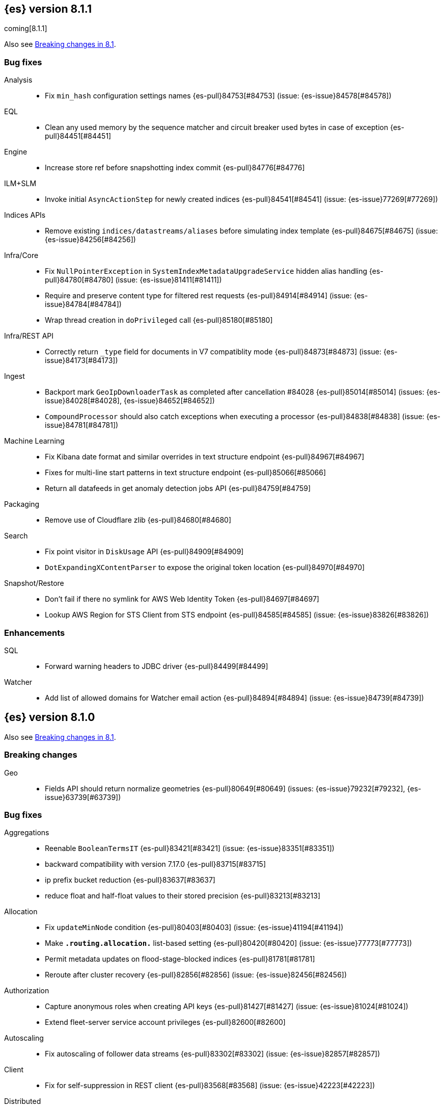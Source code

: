 [[release-notes-8.1.1]]
== {es} version 8.1.1

coming[8.1.1]

Also see <<breaking-changes-8.1,Breaking changes in 8.1>>.

[[bug-8.1.1]]
[float]
=== Bug fixes

Analysis::
* Fix `min_hash` configuration settings names {es-pull}84753[#84753] (issue: {es-issue}84578[#84578])

EQL::
* Clean any used memory by the sequence matcher and circuit breaker used bytes in case of exception {es-pull}84451[#84451]

Engine::
* Increase store ref before snapshotting index commit {es-pull}84776[#84776]

ILM+SLM::
* Invoke initial `AsyncActionStep` for newly created indices {es-pull}84541[#84541] (issue: {es-issue}77269[#77269])

Indices APIs::
* Remove existing `indices/datastreams/aliases` before simulating index template {es-pull}84675[#84675] (issue: {es-issue}84256[#84256])

Infra/Core::
* Fix `NullPointerException` in `SystemIndexMetadataUpgradeService` hidden alias handling {es-pull}84780[#84780] (issue: {es-issue}81411[#81411])
* Require and preserve content type for filtered rest requests {es-pull}84914[#84914] (issue: {es-issue}84784[#84784])
* Wrap thread creation in `doPrivileged` call {es-pull}85180[#85180]

Infra/REST API::
* Correctly return `_type` field for documents in V7 compatiblity mode {es-pull}84873[#84873] (issue: {es-issue}84173[#84173])

Ingest::
* Backport mark `GeoIpDownloaderTask` as completed after cancellation #84028 {es-pull}85014[#85014] (issues: {es-issue}84028[#84028], {es-issue}84652[#84652])
* `CompoundProcessor` should also catch exceptions when executing a processor {es-pull}84838[#84838] (issue: {es-issue}84781[#84781])

Machine Learning::
* Fix Kibana date format and similar overrides in text structure endpoint {es-pull}84967[#84967]
* Fixes for multi-line start patterns in text structure endpoint {es-pull}85066[#85066]
* Return all datafeeds in get anomaly detection jobs API {es-pull}84759[#84759]

Packaging::
* Remove use of Cloudflare zlib {es-pull}84680[#84680]

Search::
* Fix point visitor in `DiskUsage` API {es-pull}84909[#84909]
* `DotExpandingXContentParser` to expose the original token location {es-pull}84970[#84970]

Snapshot/Restore::
* Don't fail if there no symlink for AWS Web Identity Token {es-pull}84697[#84697]
* Lookup AWS Region for STS Client from STS endpoint {es-pull}84585[#84585] (issue: {es-issue}83826[#83826])

[[enhancement-8.1.1]]
[float]
=== Enhancements

SQL::
* Forward warning headers to JDBC driver {es-pull}84499[#84499]

Watcher::
* Add list of allowed domains for Watcher email action {es-pull}84894[#84894] (issue: {es-issue}84739[#84739])


[[release-notes-8.1.0]]
== {es} version 8.1.0

Also see <<breaking-changes-8.1,Breaking changes in 8.1>>.

[[breaking-8.1.0]]
[float]
=== Breaking changes

Geo::
* Fields API should return normalize geometries {es-pull}80649[#80649] (issues: {es-issue}79232[#79232], {es-issue}63739[#63739])

[[bug-8.1.0]]
[float]
=== Bug fixes

Aggregations::
* Reenable `BooleanTermsIT` {es-pull}83421[#83421] (issue: {es-issue}83351[#83351])
* backward compatibility with version 7.17.0 {es-pull}83715[#83715]
* ip prefix bucket reduction {es-pull}83637[#83637]
* reduce float and half-float values to their stored precision {es-pull}83213[#83213]

Allocation::
* Fix `updateMinNode` condition {es-pull}80403[#80403] (issue: {es-issue}41194[#41194])
* Make `*.routing.allocation.*` list-based setting {es-pull}80420[#80420] (issue: {es-issue}77773[#77773])
* Permit metadata updates on flood-stage-blocked indices {es-pull}81781[#81781]
* Reroute after cluster recovery {es-pull}82856[#82856] (issue: {es-issue}82456[#82456])

Authorization::
* Capture anonymous roles when creating API keys {es-pull}81427[#81427] (issue: {es-issue}81024[#81024])
* Extend fleet-server service account privileges {es-pull}82600[#82600]

Autoscaling::
* Fix autoscaling of follower data streams {es-pull}83302[#83302] (issue: {es-issue}82857[#82857])

Client::
* Fix for self-suppression in REST client {es-pull}83568[#83568] (issue: {es-issue}42223[#42223])

Distributed::
* [GCE Discovery] Correctly handle large zones with 500 or more instances {es-pull}83785[#83785] (issue: {es-issue}83783[#83783])

Engine::
* Fork to `WRITE` thread when failing shard {es-pull}84606[#84606] (issue: {es-issue}84602[#84602])

Geo::
* Handle bounds properly when grid tiles crosses the dateline {es-pull}83348[#83348] (issue: {es-issue}83299[#83299])
* `GeometryNormalizer` should not fail if it cannot compute signed area {es-pull}84051[#84051] (issue: {es-issue}83946[#83946])

ILM+SLM::
* Fix `PolicyStepsRegistry`'s `cachedSteps` null handling {es-pull}84588[#84588]

Indices APIs::
* Allow removing unreferenced composable data stream templates {es-pull}84376[#84376] (issues: {es-issue}84171[#84171], {es-issue}84188[#84188])
* Simplify and speed up `ExecutorSelector` {es-pull}83514[#83514] (issue: {es-issue}82450[#82450])

Infra/Core::
* Always re-run Feature migrations which have encountered errors {es-pull}83918[#83918] (issue: {es-issue}83917[#83917])
* Copy `trace.id` in threadcontext stash {es-pull}83218[#83218]
* Preserve context in `ResultDeduplicator` {es-pull}84038[#84038] (issue: {es-issue}84036[#84036])
* Registration of `SystemIndexMigrationTask` named xcontent objects {es-pull}84192[#84192] (issue: {es-issue}84115[#84115])
* Update system index mappings if `_meta` is null {es-pull}83896[#83896] (issue: {es-issue}83890[#83890])

Infra/REST API::
* Do not allow safelisted media types on Content-Type {es-pull}83448[#83448]

Infra/Scripting::
* Fix duplicated allow lists upon script engine creation {es-pull}82820[#82820] (issue: {es-issue}82778[#82778])
* Fix plumbing in double and keyword runtime fields for the scripting fields API {es-pull}83392[#83392]

Ingest::
* Fix `GeoIpDownloader` startup during rolling upgrade {es-pull}84000[#84000]
* Short circuit date patterns after first match {es-pull}83764[#83764]

Machine Learning::
* Allow autoscaling to work when vertical scaling is possible {es-pull}84242[#84242] (issue: {es-issue}84198[#84198])
* Correctly capture min stats for `inference.ingest_processors` in ML usage {es-pull}82352[#82352]
* Fail queued inference requests with cause if the process crashes {es-pull}81584[#81584]
* Fix NLP tokenization `never_split` handling around punctuation {es-pull}82982[#82982]
* Fix `ZeroShotClassificationConfig` update mixing fields {es-pull}82848[#82848]
* Fix bug where initial scale from 0->1 could scale too high {es-pull}84244[#84244]
* Fix submit after shutdown in process worker service {es-pull}83645[#83645] (issue: {es-issue}83633[#83633])
* Fixes `categorize_text` parameter validation to be parse order independent {es-pull}82628[#82628] (issue: {es-issue}82629[#82629])
* Record node shutdown start time for each node {es-pull}84355[#84355]
* Register the named X-content parser for snapshot upgrade params {es-pull}84420[#84420] (issue: {es-issue}84419[#84419])
* Retry anomaly detection job recovery during relocation {es-pull}83456[#83456]
* Return `zxx` for `lang_ident_model_1` if no valid text is found for language identification {es-pull}82746[#82746] (issue: {es-issue}81933[#81933])
* Text structure finder caps exclude lines pattern at 1000 characters {es-pull}84236[#84236] (issue: {es-issue}83434[#83434])
* Validate vocabulary on model deployment {es-pull}81548[#81548] (issue: {es-issue}81470[#81470])
* Wait for model process to stop in stop deployment {es-pull}83644[#83644]

Mapping::
* Add support for sub-fields to `search_as_you_type` fields {es-pull}82430[#82430] (issue: {es-issue}56326[#56326])
* Better exception message for `MappingParser.parse` {es-pull}80696[#80696]
* Completion field to support multiple completion multi-fields {es-pull}83595[#83595] (issue: {es-issue}83534[#83534])

Network::
* Throw `NoSeedNodeLeftException` on proxy failure {es-pull}80961[#80961] (issue: {es-issue}80898[#80898])

Packaging::
* Add `log4j-slf4j-impl` to `repository-azure` {es-pull}83661[#83661] (issue: {es-issue}83652[#83652])
* Restart ES after keystore upgrade in postinst {es-pull}84224[#84224] (issue: {es-issue}82433[#82433])

Recovery::
* Add missing `indices.recovery.internal_action_retry_timeout` to list of settings {es-pull}83354[#83354]
* Add missing max overcommit factor to list of (dynamic) settings {es-pull}83350[#83350]

SQL::
* Fix txt format for empty result sets {es-pull}83376[#83376]

Search::
* Avoid eagerly loading `StoredFieldsReader` in fetch phase {es-pull}83693[#83693] (issue: {es-issue}82777[#82777])
* Do not deserialise the document when not needed in the fields fetch phase {es-pull}84184[#84184]
* Returns valid PIT when no index matched {es-pull}83424[#83424]

Security::
* Add validation for API key role descriptors {es-pull}82049[#82049] (issue: {es-issue}67311[#67311])

Snapshot/Restore::
* Adjust `LinuxFileSystemNatives.allocatedSizeInBytes` for aarch64 architectures {es-pull}81376[#81376] (issues: {es-issue}80437[#80437], {es-issue}81362[#81362])
* Distinguish "missing repository" from "missing repository plugin" {es-pull}82457[#82457] (issue: {es-issue}81758[#81758])
* Fix `DirectBlobContainerIndexInput` cloning method {es-pull}84341[#84341] (issue: {es-issue}84238[#84238])
* Move get snapshots serialization to management pool {es-pull}83215[#83215]
* Preserve context in `snapshotDeletionListeners` {es-pull}84089[#84089] (issue: {es-issue}84036[#84036])

TSDB::
* Fix time series timestamp meta missing {es-pull}80695[#80695]

Transform::
* Fix NPE in transform version check {es-pull}81756[#81756]
* Fix condition on which the transform stops processing buckets {es-pull}82852[#82852]
* Prevent stopping of transforms due to threadpool limitation {es-pull}81912[#81912] (issue: {es-issue}81796[#81796])

Watcher::
* Tolerate empty types array in Watch definitions {es-pull}83524[#83524] (issue: {es-issue}83235[#83235])

[[deprecation-8.1.0]]
[float]
=== Deprecations

CRUD::
* Bulk actions JSON must be well-formed {es-pull}78876[#78876] (issue: {es-issue}43774[#43774])

Cluster Coordination::
* Remove last few mentions of Zen discovery {es-pull}80410[#80410]

SQL::
* Deprecate `index_include_frozen` request parameter {es-pull}83943[#83943] (issue: {es-issue}81939[#81939])

[[enhancement-8.1.0]]
[float]
=== Enhancements

Aggregations::
* Add an aggregator for IPv4 and IPv6 subnets {es-pull}82410[#82410]
* Fail shards early when we can detect a type missmatch {es-pull}79869[#79869] (issue: {es-issue}72276[#72276])
* Optimize `significant_text` aggregation to only parse the field it requires from `_source` {es-pull}79651[#79651]

Allocation::
* Identify other node in `SameShardAllocDec` message {es-pull}82890[#82890] (issue: {es-issue}80767[#80767])
* Make `AllocationService#adaptAutoExpandReplicas` Faster {es-pull}83092[#83092]
* Speed up same host check {es-pull}80767[#80767]

Analysis::
* Expose Japanese completion filter to kuromoji analysis plugin {es-pull}81858[#81858]

Authentication::
* Enable `run_as` for all authentication schemes {es-pull}79809[#79809]
* Return API key name in `_authentication` response {es-pull}78946[#78946] (issue: {es-issue}70306[#70306])

Authorization::
* Avoid loading authorized indices when requested indices are all concrete names {es-pull}81237[#81237]
* Optimize DLS bitset building for `matchAll` query {es-pull}81030[#81030] (issue: {es-issue}80904[#80904])

Cluster Coordination::
* Add detail to slow cluster state warning message {es-pull}83221[#83221]
* Batch Index Settings Update Requests {es-pull}82896[#82896] (issue: {es-issue}79866[#79866])
* Improve node-join task descriptions {es-pull}80090[#80090]
* Make `PeerFinder` log messages happier {es-pull}83222[#83222]
* More compact serialization of metadata {es-pull}82608[#82608] (issue: {es-issue}77466[#77466])
* Paginate persisted cluster state {es-pull}78875[#78875]
* Reduce verbosity-increase timeout to 3 minutes {es-pull}81118[#81118]
* Use network recycler for publications {es-pull}80650[#80650] (issue: {es-issue}80111[#80111])

Data streams::
* Defer reroute when autocreating datastream {es-pull}82412[#82412] (issue: {es-issue}82159[#82159])

ILM+SLM::
* Expose the index age in ILM explain output {es-pull}81273[#81273] (issue: {es-issue}64429[#64429])

Indices APIs::
* Batch auto create index cluster state updates {es-pull}82159[#82159]
* Expose 'features' option in Get Index API {es-pull}83083[#83083] (issue: {es-issue}82948[#82948])
* Expose index health and status to the `_stats` API {es-pull}81954[#81954] (issue: {es-issue}80413[#80413])
* Force merge REST API support `wait_for_completion` {es-pull}80463[#80463] (issues: {es-issue}80129[#80129], {es-issue}80129[#80129])

Infra/Circuit Breakers::
* Allow dynamically changing the `use_real_memory` setting {es-pull}78288[#78288] (issue: {es-issue}77324[#77324])

Infra/Core::
* Use `VarHandles` for number conversions {es-pull}80367[#80367] (issue: {es-issue}78823[#78823])
* Use `VarHandles` in `ByteUtils` {es-pull}80442[#80442] (issue: {es-issue}78823[#78823])
* `FilterPathBasedFilter` support match fieldname with dot {es-pull}83178[#83178] (issues: {es-issue}83148[#83148], {es-issue}83152[#83152])

Infra/REST API::
* Allow for customised content-type validation {es-pull}80906[#80906] (issue: {es-issue}80482[#80482])
* Update YAML REST tests to check for product header on all responses {es-pull}83290[#83290]

Infra/Scripting::
* Add '$' syntax as a shortcut for 'field' in Painless {es-pull}80518[#80518]
* Add `BinaryDocValuesField` to replace `BytesRef` `(ScriptDocValues)` {es-pull}79760[#79760]
* Add a geo point field for the scripting fields api {es-pull}81395[#81395]
* Add date fields to the scripting fields api {es-pull}81272[#81272]
* Add half float mapping to the scripting fields API {es-pull}82294[#82294]
* Add scaled float to the scripting fields API {es-pull}82275[#82275]
* Add support for `GeoShape` to the scripting fields API {es-pull}81617[#81617]
* Fields API for IP mapped type {es-pull}81396[#81396]
* Fields API for byte, double, float, integer, long, short {es-pull}81126[#81126] (issue: {es-issue}79105[#79105])
* Fields API for flattened mapped type {es-pull}82590[#82590]
* Fields API for x-pack `constant_keyword` {es-pull}82292[#82292]
* Fields API for x-pack version, doc version, seq no, mumur3 {es-pull}81476[#81476]
* Improve support for joda datetime to java datetime in Painless {es-pull}83099[#83099]
* Keyword fields API support {es-pull}81266[#81266]
* Make wildcard accessible from the scripting field API {es-pull}82763[#82763]
* Ordinal field data plumbing {es-pull}80970[#80970] (issue: {es-issue}79105[#79105])
* Support boolean fields in Fields API {es-pull}80043[#80043] (issue: {es-issue}79105[#79105])
* Time series compile and cache evict metrics {es-pull}79078[#79078] (issue: {es-issue}62899[#62899])

Infra/Settings::
* Optimize duplicated code block in `MetadataUpdateSettingsService` {es-pull}82048[#82048]

Machine Learning::
* Add ability to update the truncation option at inference {es-pull}80267[#80267]
* Add error counts to trained model stats {es-pull}82705[#82705]
* Add latest search interval to datafeed stats {es-pull}82620[#82620] (issue: {es-issue}82405[#82405])
* Adds new MPNet tokenization for NLP models {es-pull}82234[#82234]
* Force delete trained models {es-pull}80595[#80595]
* Improve error message on starting scrolling datafeed with no matching indices {es-pull}81069[#81069] (issue: {es-issue}81013[#81013])
* Report thread settings per node for trained model deployments {es-pull}81723[#81723] (issue: {es-issue}81149[#81149])
* Set default value of 30 days for model prune window {es-pull}81377[#81377]
* Track token positions and use source string to tag NER entities {es-pull}81275[#81275]
* Warn when creating job with an unusual bucket span {es-pull}82145[#82145] (issue: {es-issue}81645[#81645])

Mapping::
* Allow doc-values only search on geo_point fields {es-pull}83395[#83395]
* Implement all queries on doc-values only keyword fields {es-pull}83404[#83404]
* Optimize source filtering in `SourceFieldMapper` {es-pull}81970[#81970] (issues: {es-issue}77154[#77154], {es-issue}81575[#81575])

Monitoring::
* Add Enterprise Search monitoring index templates {es-pull}82743[#82743]
* Add `beats_stats.metrics.apm-server.sampling.tail` to Stack Monitoring templates {es-pull}82401[#82401]

Network::
* Report close connection exceptions at INFO {es-pull}81768[#81768] (issues: {es-issue}51612[#51612], {es-issue}66473[#66473])
* Serialize outbound messages on netty buffers {es-pull}80111[#80111]
* Track histogram of transport handling times {es-pull}80581[#80581] (issue: {es-issue}80428[#80428])

Recovery::
* Adjust `indices.recovery.max_bytes_per_sec` according to external settings {es-pull}82819[#82819]

SQL::
* Compress Cursors {es-pull}83591[#83591]
* Extend Tableau connector to reconnect with catalog {es-pull}81321[#81321]

Search::
* Add `scripted_metric` agg context to `unsigned_long` {es-pull}64422[#64422] (issue: {es-issue}64347[#64347])
* Add field usage support for vectors {es-pull}80608[#80608]
* Allow doc-values only search on boolean fields {es-pull}82925[#82925] (issues: {es-issue}82409[#82409], {es-issue}81210[#81210], {es-issue}52728[#52728])
* Allow doc-values only search on date types {es-pull}82602[#82602] (issues: {es-issue}82409[#82409], {es-issue}81210[#81210], {es-issue}52728[#52728])
* Allow doc-values only search on ip fields {es-pull}82929[#82929] (issues: {es-issue}82409[#82409], {es-issue}81210[#81210], {es-issue}52728[#52728])
* Allow doc-values only search on keyword fields {es-pull}82846[#82846] (issues: {es-issue}82409[#82409], {es-issue}81210[#81210], {es-issue}52728[#52728])
* Allow doc-values only search on number types {es-pull}82409[#82409] (issues: {es-issue}81210[#81210], {es-issue}52728[#52728])
* Rewrite `match` and `match_phrase` queries to `term` queries on `keyword` fields {es-pull}82612[#82612] (issue: {es-issue}82515[#82515])
* Short cut if reader has point values {es-pull}80268[#80268]
* Support combining `_shards` preference param with `<custom-string>` {es-pull}80024[#80024] (issue: {es-issue}80021[#80021])

Security::
* Activate user profile API {es-pull}82400[#82400]
* Add an initial `ProfileService` for user profiles {es-pull}81899[#81899]
* Add new system index for user profile documents {es-pull}81355[#81355]
* Add update user profile data API {es-pull}82772[#82772]
* Add user profile API for get profile by UID {es-pull}81910[#81910]
* Update Kibana system user privileges {es-pull}82781[#82781]

Snapshot/Restore::
* Add Linux x86-64bits native method to retrieve the number of allocated bytes on disk for a file {es-pull}80437[#80437] (issue: {es-issue}79698[#79698])

Stats::
* Add index pressure stats in cluster stats {es-pull}80303[#80303] (issue: {es-issue}79788[#79788])
* Optimize `getIndices` in `IndicesSegmentResponse` {es-pull}80064[#80064]
* Speed up `MappingStats` Computation on Coordinating Node {es-pull}82830[#82830]

TSDB::
* Add `_tsid` field to `time_series` indices {es-pull}80276[#80276]
* Make time boundaries settings required in TSDB indices {es-pull}81146[#81146]

Transform::
* Introduce `deduce_mappings` transform setting {es-pull}82256[#82256] (issue: {es-issue}82559[#82559])
* Make it possible to clear retention policy on an existing transform {es-pull}82703[#82703] (issue: {es-issue}82560[#82560])
* Report transforms without config as erroneous {es-pull}81141[#81141] (issue: {es-issue}80955[#80955])

[[feature-8.1.0]]
[float]
=== New features

Authentication::
* Initial version of JWT Realm {es-pull}82175[#82175]
* Introduce domain setting to associate realms {es-pull}81968[#81968]

Distributed::
* Add desired nodes API {es-pull}82975[#82975]

Geo::
* New `GeoHexGrid` aggregation {es-pull}82924[#82924]

Health::
* Model for the new health reporting api {es-pull}83398[#83398]

TSDB::
* Handle `fields.with.dots` in `routing_path` {es-pull}83148[#83148]

Transform::
* Add transform reset API {es-pull}79828[#79828] (issue: {es-issue}75768[#75768])

[[upgrade-8.1.0]]
[float]
=== Upgrades

Geo::
* Update vector tiles google protobuf to 3.16.1 {es-pull}83402[#83402]

Network::
* Upgrade to Netty 4.1.73 {es-pull}82844[#82844]

Packaging::
* Bump bundled JDK to 17.0.2+8 {es-pull}83243[#83243] (issue: {es-issue}83242[#83242])

Security::
* Upgrade jANSI dependency to 2.4.0 {es-pull}83566[#83566]



